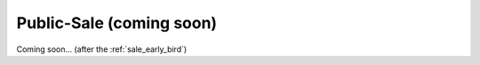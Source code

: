 .. _sale_public:

Public-Sale (coming soon)
=========================

Coming soon... (after the :ref:`sale_early_bird`)
